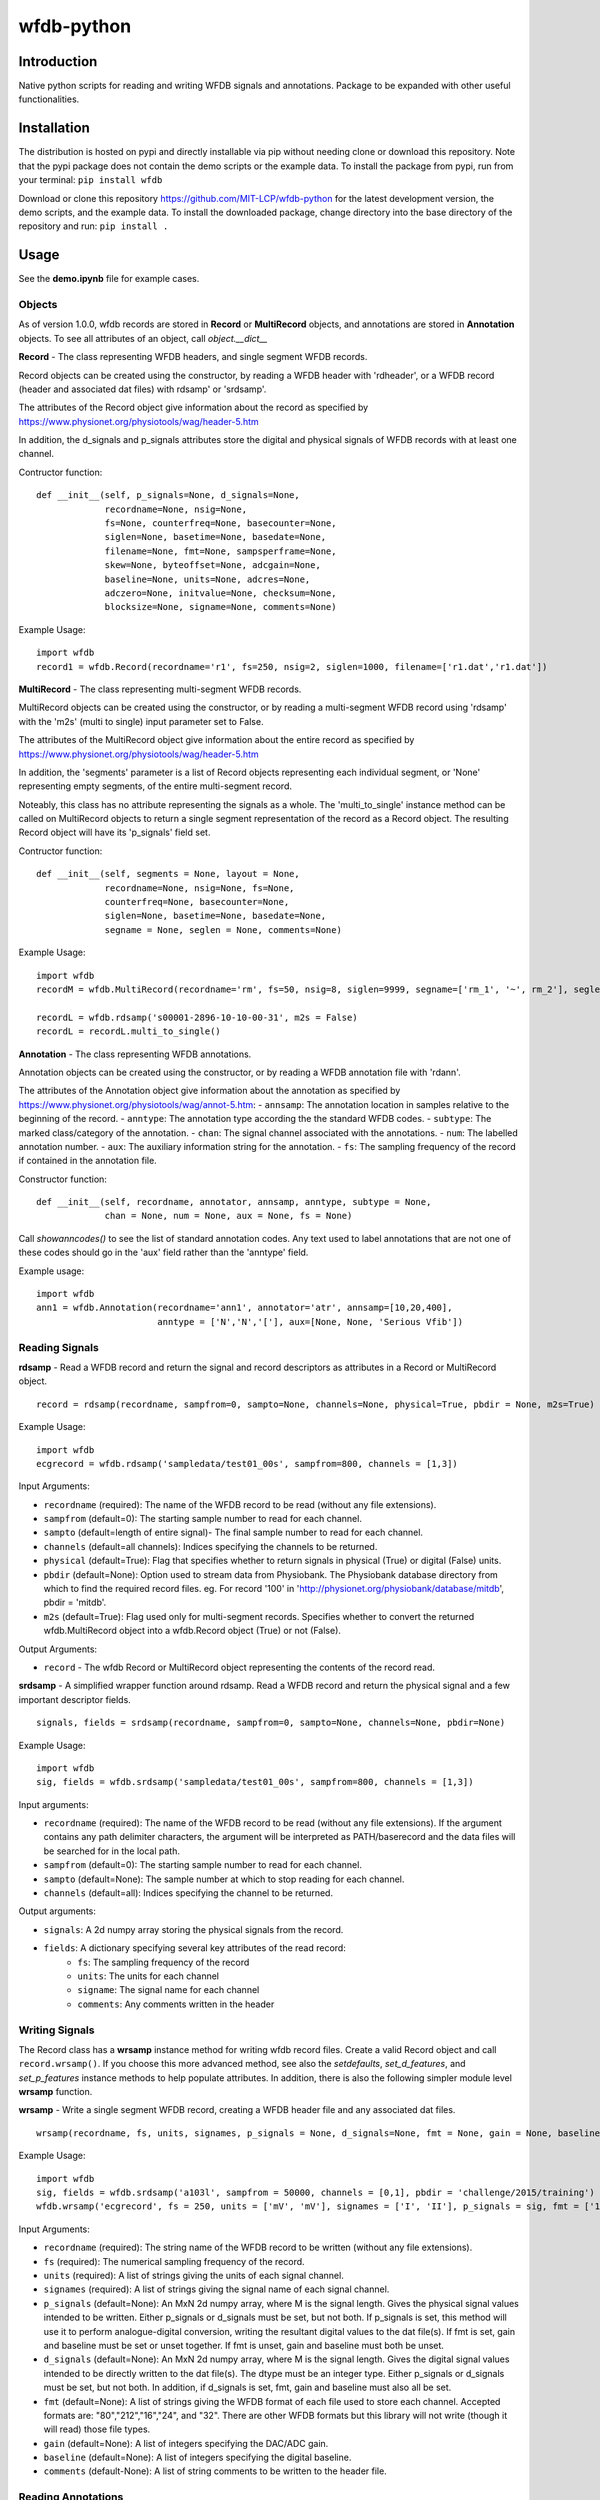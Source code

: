 wfdb-python
===========

|Build Status|

.. figure:: https://raw.githubusercontent.com/MIT-LCP/wfdb-python/master/demoimg.png
   :alt: wfdb signals

Introduction
------------

Native python scripts for reading and writing WFDB signals and annotations. Package to be expanded with other useful functionalities.


Installation
------------

The distribution is hosted on pypi and directly installable via pip without needing clone or download this repository. Note that the pypi package does not contain the demo scripts or the example data. To install the package from pypi, run from your terminal:
``pip install wfdb``

Download or clone this repository https://github.com/MIT-LCP/wfdb-python for the latest development version, the demo scripts, and the example data. To install the downloaded package, change directory into the base directory of the repository and run:
``pip install .``


Usage
-----

See the **demo.ipynb** file for example cases. 

Objects
~~~~~~~

As of version 1.0.0, wfdb records are stored in **Record** or **MultiRecord** objects, and annotations are stored in **Annotation** objects. To see all attributes of an object, call `object.__dict__`


**Record** - The class representing WFDB headers, and single segment WFDB records.

Record objects can be created using the constructor, by reading a WFDB header
with 'rdheader', or a WFDB record (header and associated dat files) with rdsamp' 
or 'srdsamp'. 

The attributes of the Record object give information about the record as specified
by https://www.physionet.org/physiotools/wag/header-5.htm

In addition, the d_signals and p_signals attributes store the digital and physical
signals of WFDB records with at least one channel.

Contructor function:
::

    def __init__(self, p_signals=None, d_signals=None,
                 recordname=None, nsig=None, 
                 fs=None, counterfreq=None, basecounter=None, 
                 siglen=None, basetime=None, basedate=None, 
                 filename=None, fmt=None, sampsperframe=None, 
                 skew=None, byteoffset=None, adcgain=None, 
                 baseline=None, units=None, adcres=None, 
                 adczero=None, initvalue=None, checksum=None, 
                 blocksize=None, signame=None, comments=None)

Example Usage: 
::

    import wfdb
    record1 = wfdb.Record(recordname='r1', fs=250, nsig=2, siglen=1000, filename=['r1.dat','r1.dat'])


**MultiRecord** - The class representing multi-segment WFDB records. 

MultiRecord objects can be created using the constructor, or by reading a multi-segment
WFDB record using 'rdsamp' with the 'm2s' (multi to single) input parameter set to False.

The attributes of the MultiRecord object give information about the entire record as specified
by https://www.physionet.org/physiotools/wag/header-5.htm

In addition, the 'segments' parameter is a list of Record objects representing each
individual segment, or 'None' representing empty segments, of the entire multi-segment record.

Noteably, this class has no attribute representing the signals as a whole. The 'multi_to_single' 
instance method can be called on MultiRecord objects to return a single segment representation 
of the record as a Record object. The resulting Record object will have its 'p_signals' field set.

Contructor function:
:: 

    def __init__(self, segments = None, layout = None,
                 recordname=None, nsig=None, fs=None, 
                 counterfreq=None, basecounter=None, 
                 siglen=None, basetime=None, basedate=None, 
                 segname = None, seglen = None, comments=None)
    
Example Usage: 
::

    import wfdb
    recordM = wfdb.MultiRecord(recordname='rm', fs=50, nsig=8, siglen=9999, segname=['rm_1', '~', rm_2'], seglen=[800, 200, 900])

    recordL = wfdb.rdsamp('s00001-2896-10-10-00-31', m2s = False)
    recordL = recordL.multi_to_single()


**Annotation** - The class representing WFDB annotations. 

Annotation objects can be created using the constructor, or by reading a WFDB annotation
file with 'rdann'. 

The attributes of the Annotation object give information about the annotation as specified
by https://www.physionet.org/physiotools/wag/annot-5.htm:
- ``annsamp``: The annotation location in samples relative to the beginning of the record.
- ``anntype``: The annotation type according the the standard WFDB codes.
- ``subtype``: The marked class/category of the annotation.
- ``chan``: The signal channel associated with the annotations.
- ``num``: The labelled annotation number. 
- ``aux``: The auxiliary information string for the annotation.
- ``fs``: The sampling frequency of the record if contained in the annotation file.

Constructor function:
::

    def __init__(self, recordname, annotator, annsamp, anntype, subtype = None, 
                 chan = None, num = None, aux = None, fs = None)

Call `showanncodes()` to see the list of standard annotation codes. Any text used to label annotations that are not one of these codes should go in the 'aux' field rather than the 'anntype' field.

Example usage:
::

    import wfdb
    ann1 = wfdb.Annotation(recordname='ann1', annotator='atr', annsamp=[10,20,400],
                           anntype = ['N','N','['], aux=[None, None, 'Serious Vfib'])

Reading Signals
~~~~~~~~~~~~~~~


**rdsamp** - Read a WFDB record and return the signal and record descriptors as attributes in a Record or MultiRecord object.

::

    record = rdsamp(recordname, sampfrom=0, sampto=None, channels=None, physical=True, pbdir = None, m2s=True)

Example Usage:

::

    import wfdb
    ecgrecord = wfdb.rdsamp('sampledata/test01_00s', sampfrom=800, channels = [1,3])

Input Arguments:

-  ``recordname`` (required): The name of the WFDB record to be read (without any file extensions).
-  ``sampfrom`` (default=0): The starting sample number to read for each channel.
-  ``sampto`` (default=length of entire signal)- The final sample number to read for each channel.
-  ``channels`` (default=all channels): Indices specifying the channels to be returned.
-  ``physical`` (default=True): Flag that specifies whether to return  signals in physical (True) or digital (False) units.
-  ``pbdir`` (default=None): Option used to stream data from Physiobank. The Physiobank database directory from which to find the required record files. eg. For record '100' in 'http://physionet.org/physiobank/database/mitdb', pbdir = 'mitdb'.
-  ``m2s`` (default=True): Flag used only for multi-segment records. Specifies whether to convert the returned wfdb.MultiRecord object into a wfdb.Record object (True) or not (False).

Output Arguments:

-  ``record`` - The wfdb Record or MultiRecord object representing the contents of the record read.

**srdsamp** - A simplified wrapper function around rdsamp. Read a WFDB record and return the physical signal and a few important descriptor fields.

::

    signals, fields = srdsamp(recordname, sampfrom=0, sampto=None, channels=None, pbdir=None)

Example Usage:

::

    import wfdb
    sig, fields = wfdb.srdsamp('sampledata/test01_00s', sampfrom=800, channels = [1,3])

Input arguments:

- ``recordname`` (required): The name of the WFDB record to be read (without any file extensions). If the argument contains any path delimiter characters, the argument will be interpreted as PATH/baserecord and the data files will be searched for in the local path.
- ``sampfrom`` (default=0): The starting sample number to read for each channel.
- ``sampto`` (default=None): The sample number at which to stop reading for each channel.
- ``channels`` (default=all): Indices specifying the channel to be returned.

Output arguments:

- ``signals``: A 2d numpy array storing the physical signals from the record. 
- ``fields``: A dictionary specifying several key attributes of the read record:
    - ``fs``: The sampling frequency of the record
    - ``units``: The units for each channel
    - ``signame``: The signal name for each channel
    - ``comments``: Any comments written in the header


Writing Signals
~~~~~~~~~~~~~~~

The Record class has a **wrsamp** instance method for writing wfdb record files. Create a valid Record object and call ``record.wrsamp()``. If you choose this more advanced method, see also the `setdefaults`, `set_d_features`, and `set_p_features` instance methods to help populate attributes. In addition, there is also the following simpler module level **wrsamp** function.


**wrsamp** - Write a single segment WFDB record, creating a WFDB header file and any associated dat files.

::

    wrsamp(recordname, fs, units, signames, p_signals = None, d_signals=None, fmt = None, gain = None, baseline = None, comments = None)

Example Usage:

::

    import wfdb
    sig, fields = wfdb.srdsamp('a103l', sampfrom = 50000, channels = [0,1], pbdir = 'challenge/2015/training')
    wfdb.wrsamp('ecgrecord', fs = 250, units = ['mV', 'mV'], signames = ['I', 'II'], p_signals = sig, fmt = ['16', '16'])

Input Arguments:

- ``recordname`` (required): The string name of the WFDB record to be written (without any file extensions). 
- ``fs`` (required): The numerical sampling frequency of the record.
- ``units`` (required): A list of strings giving the units of each signal channel.
- ``signames`` (required): A list of strings giving the signal name of each signal channel.
- ``p_signals`` (default=None): An MxN 2d numpy array, where M is the signal length. Gives the physical signal
  values intended to be written. Either p_signals or d_signals must be set, but not both. If p_signals 
  is set, this method will use it to perform analogue-digital conversion, writing the resultant digital
  values to the dat file(s). If fmt is set, gain and baseline must be set or unset together. If fmt is
  unset, gain and baseline must both be unset. 
- ``d_signals`` (default=None): An MxN 2d numpy array, where M is the signal length. Gives the digital signal
  values intended to be directly written to the dat file(s). The dtype must be an integer type. Either 
  p_signals or d_signals must be set, but not both. In addition, if d_signals is set, fmt, gain and baseline 
  must also all be set.
- ``fmt`` (default=None): A list of strings giving the WFDB format of each file used to store each channel. 
  Accepted formats are: "80","212","16","24", and "32". There are other WFDB formats but this library
  will not write (though it will read) those file types.
- ``gain`` (default=None): A list of integers specifying the DAC/ADC gain.
- ``baseline`` (default=None): A list of integers specifying the digital baseline.
- ``comments`` (default-None): A list of string comments to be written to the header file.


Reading Annotations
~~~~~~~~~~~~~~~~~~~

**rdann** - Read a WFDB annotation file ``recordname.annot`` and return an Annotation object.

::

    annotation = rdann(recordname, annotator, sampfrom=0, sampto=None, pbdir=None)

Example Usage:
::

    import wfdb
    ann = wfdb.rdann('sampledata/100', 'atr', sampto = 300000)

Input arguments:

- ``recordname`` (required): The record name of the WFDB annotation file. ie. for file `100.atr`, recordname='100'
- ``annotator`` (required): The annotator extension of the annotation file. ie. for 
  file '100.atr', annotator='atr'
- ``sampfrom`` (default=0): The minimum sample number for annotations to be returned.
- ``sampto`` (default=None): The maximum sample number for annotations to be returned.
- ``pbdir`` (default=None): Option used to stream data from Physiobank. The Physiobank database directory from which to find the required annotation file. eg. For record '100' in 'http://physionet.org/physiobank/database/mitdb', pbdir = 'mitdb'.

Output arguments:

- ``annotation``: The Annotation object. Contains the following attributes:
    - ``annsamp``: The annotation location in samples relative to the beginning of the record.
    - ``anntype``: The annotation type according the the standard WFDB codes.
    - ``subtype``: The marked class/category of the annotation.
    - ``chan``: The signal channel associated with the annotations.
    - ``num``: The labelled annotation number. 
    - ``aux``: The auxiliary information string for the annotation.
    - ``fs``: The sampling frequency of the record if contained in the annotation file.

\*\ **NOTE**: In annotation files, every annotation contains the ‘annsamp’ and ‘anntype’ field. All other fields default to 0 or empty if not present.

**showanncodes** -  Display the annotation symbols and the codes they represent according to the standard WFDB library 10.5.24

::

    showanncodes()

Writing Annotations
~~~~~~~~~~~~~~~~~~~

The Annotation class has a **wrann** instance method.  

The Annotation class has a **wrann** instance method for writing wfdb annotation files. Create a valid Annotation object and call ``annotation.wrsamp()``. In addition, there is also the following simpler module level **wrann** function.

**wrann** - Write a WFDB annotation file.

::

    wrann(recordname, annotator, annsamp, anntype, num = None, subtype = None, chan = None, aux = None, fs = None)

Example Usage:

::

    import wfdb
    annotation = wfdb.rdann('b001', 'atr', pbdir='cebsdb')
    wfdb.wrann('b001', 'cpy', annotation.annsamp, annotation.anntype)

Input Arguments:

- ``recordname`` (required): The string name of the WFDB record to be written (without any file extensions). 
- ``annotator`` (required): The string annotation file extension. 
- ``annsamp`` (required): The annotation location in samples relative to the beginning of the record. List or numpy array.
- ``anntype`` (required): The annotation type according the the standard WFDB codes. List or numpy array.
- ``subtype`` (default=None): The marked class/category of the annotation. List or numpy array.
- ``chan`` (default=None): The signal channel associated with the annotations. List or numpy array.
- ``num`` (default=None): The labelled annotation number. List or numpy array.
- ``aux`` (default=None): The auxiliary information string for the annotation. List or numpy array.
- ``fs`` (default=None): The numerical sampling frequency of the record to be written to the file.

\*\ **NOTE**: Each annotation stored in a WFDB annotation file contains an annsamp and an anntype field. All other fields may or may not be present. Therefore in order to save space, when writing additional features such as 'aux' that are not present for every annotation, it is recommended to make the field a list, with empty indices set to None so that they are not written to the file.


Plotting Data
~~~~~~~~~~~~~

**plotrec** - Subplot and label each channel of a WFDB Record. Optionally, subplot annotation locations over selected channels.

::

    plotrec(record=None, title = None, annotation = None, annch = [0], timeunits='samples', returnfig=False)

Example Usage:

::

    import wfdb
    record = wfdb.rdsamp('sampledata/100', sampto = 15000)
    annotation = wfdb.rdann('sampledata/100', 'atr', sampto = 15000)

    wfdb.plotrec(record, annotation = annotation, title='Record 100 from MIT-BIH Arrhythmia Database', timeunits = 'seconds')
     

Input Arguments:

- ``record`` (required): A wfdb Record object. The p_signals attribute will be plotted.
- ``title`` (default=None): A string containing the title of the graph.
- ``annotation`` (default=None): An Annotation object. The annsamp attribute locations will be overlaid on the signal.
- ``annch`` (default=[0]): A list of channels on which to plot the annotation samples.
- ``timeunits`` (default='samples'): String specifying the x axis unit. Allowed options are: 'samples', 'seconds', 'minutes', and 'hours'.
- ``returnfig`` (default=False): Specifies whether the figure is to be returned as an output argument

Output argument:
- ``figure``: The matplotlib figure generated. Only returned if the 'returnfig' option is set to True.


**plotann** - Plot sample locations of an Annotation object.

::

    plotann(annotation, title = None, timeunits = 'samples', returnfig = False)

Example Usage:

::

    import wfdb
    record = wfdb.rdsamp('sampledata/100', sampto = 15000)
    annotation = wfdb.rdann('sampledata/100', 'atr', sampto = 15000)

    wfdb.plotrec(record, annotation = annotation, title='Record 100 from MIT-BIH Arrhythmia Database', timeunits = 'seconds')
     

Input Arguments:

- ``annotation`` (required): An Annotation object. The annsamp attribute locations will be overlaid on the signal.
- ``title`` (default=None): A string containing the title of the graph.
- ``annotation`` (default=None): An Annotation object. The annsamp attribute locations will be overlaid on the signal.
- ``timeunits`` (default='samples'): String specifying the x axis unit. Allowed options are: 'samples', 'seconds', 'minutes', and 'hours'.
- ``returnfig`` (default=False): Specifies whether the figure is to be returned as an output argument

Output argument:
- ``figure``: The matplotlib figure generated. Only returned if the 'returnfig' option is set to True.

Downloading Physiobank Content
~~~~~~~~~~~~~~~~~~~~~~~~~~~~~~

Download files from various Physiobank databases. The Physiobank index page located at http://physionet.org/physiobank/database lists all available databases.


**getdblist** - Return a list of all the physiobank databases available.
    
::

    dblist = wfdb.getdblist()
    
Example Usage:

::

    import wfdb
    dblist = wfdb.getdblist()

**dldatabase** - Download WFDB record (and optionally annotation) files from a Physiobank database. The database must contain a 'RECORDS' file in its base directory which lists its WFDB records.

::

    dldatabase(pbdb, dlbasedir, records = 'all', annotators = 'all' , keepsubdirs = True, overwrite = False)

Example Usage:

::

    import wfdb
    wfdb.dldatabase('ahadb', os.getcwd())
     
Input arguments:

- ``pbdb`` (required): The Physiobank database directory to download. eg. For database 'http://physionet.org/physiobank/database/mitdb', pbdb = 'mitdb'.
- ``dlbasedir`` (required): The full local directory path in which to download the files.
- ``records`` (default='all'): Specifier of the WFDB records to download. Is either a list of strings which each specify a record, or 'all' to download all records listed in the database's RECORDS file. eg. records = ['test01_00s', test02_45s] for database https://physionet.org/physiobank/database/macecgdb/
- ``annotators`` (default='all'): Specifier of the WFDB annotation file types to download along with the record files. Is either None to skip downloading any annotations, 'all' to download all annotation types as specified by the ANNOTATORS file, or a list of strings which each specify an annotation extension. eg. annotators = ['anI'] for database https://physionet.org/physiobank/database/prcp/
- ``keepsubdirs`` (default=True): Whether to keep the relative subdirectories of downloaded files as they are organized in Physiobank (True), or to download all files into the same base directory (False).
- ``overwrite`` (default=False): If set to True, all files will be redownloaded regardless. If set to False, existing files with the same name and relative subdirectory will be checked. If the local file is the same size as the online file, the download is skipped. If the local file is larger, it will be deleted and the file will be redownloaded. If the local file is smaller, the file will be assumed to be partially downloaded and the remaining bytes will be downloaded and appended.


**dldatabasefiles** - Download specified files from a Physiobank database. 

::

    dldatabasefiles(pbdb, dlbasedir, files, keepsubdirs = True, overwrite = False)
    
Example Usage:

::

    import wfdb
    wfdb.dldatabasefiles('ahadb', os.getcwd(), ['STAFF-Studies-bibliography-2016.pdf', 'data/001a.hea', 'data/001a.dat'])
     
Input arguments:

- ``pbdb`` (required): The Physiobank database directory to download. eg. For database 'http://physionet.org/physiobank/database/mitdb', pbdb = 'mitdb'.
- ``dlbasedir`` (required): The full local directory path in which to download the files.
- ``files`` (required): A list of strings specifying the file names to download relative to the database base directory
- ``keepsubdirs`` (default=True): Whether to keep the relative subdirectories of downloaded files as they are organized in Physiobank (True), or to download all files into the same base directory (False).
- ``overwrite`` (default=False): If set to True, all files will be redownloaded regardless. If set to False, existing files with the same name and relative subdirectory will be checked. If the local file is the same size as the online file, the download is skipped. If the local file is larger, it will be deleted and the file will be redownloaded. If the local file is smaller, the file will be assumed to be partially downloaded and the remaining bytes will be downloaded and appended.


Based on the original WFDB software package specifications
----------------------------------------------------------

| `WFDB Software Package`_
| `WFDB Applications Guide`_
| `WFDB Header File Specifications`_

.. _WFDB Software Package: http://physionet.org/physiotools/wfdb.shtml
.. _WFDB Applications Guide: http://physionet.org/physiotools/wag/
.. _WFDB Header File Specifications: https://physionet.org/physiotools/wag/header-5.htm


.. |Build Status| image:: https://travis-ci.org/MIT-LCP/wfdb-python.svg?branch=master
   :target: https://travis-ci.org/MIT-LCP/wfdb-python
